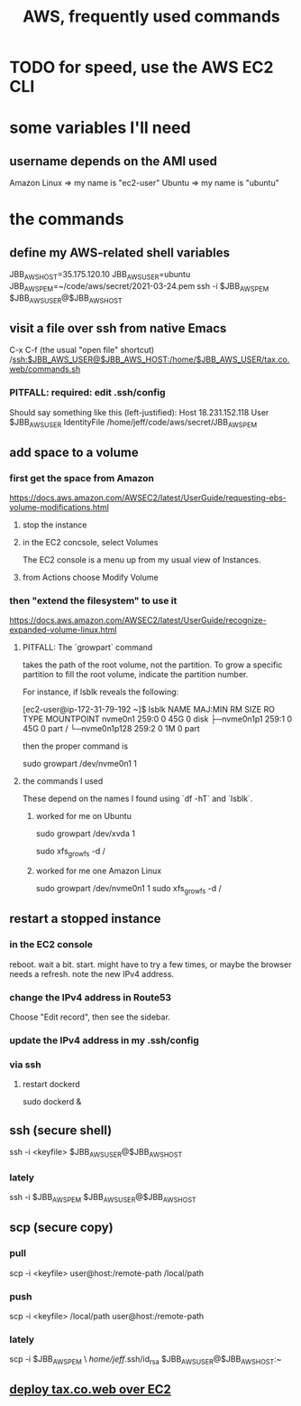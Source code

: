 :PROPERTIES:
:ID:       b4493a4d-f640-43aa-9f7c-ef36c5371a03
:END:
#+title: AWS, frequently used commands
* TODO for speed, use the AWS EC2 CLI
* some variables I'll need
** username depends on the AMI used
   Amazon Linux => my name is "ec2-user"
   Ubuntu => my name is "ubuntu"
* the commands
** define my AWS-related shell variables
   :PROPERTIES:
   :ID:       7edb7369-ce7a-47a7-a7d5-2dead9a03ac0
   :END:
   JBB_AWS_HOST=35.175.120.10
   JBB_AWS_USER=ubuntu
   JBB_AWS_PEM=~/code/aws/secret/2021-03-24.pem
   ssh -i $JBB_AWS_PEM $JBB_AWS_USER@$JBB_AWS_HOST
** visit a file over ssh from native Emacs
   C-x C-f (the usual "open file" shortcut)
   /ssh:$JBB_AWS_USER@$JBB_AWS_HOST:/home/$JBB_AWS_USER/tax.co.web/commands.sh
*** PITFALL: required: edit .ssh/config
    Should say something like this (left-justified):
    Host 18.231.152.118
         User $JBB_AWS_USER
         IdentityFile /home/jeff/code/aws/secret/JBB_AWS_PEM
** add space to a volume
*** first get the space from Amazon
    https://docs.aws.amazon.com/AWSEC2/latest/UserGuide/requesting-ebs-volume-modifications.html
**** stop the instance
**** in the EC2 concsole, select Volumes
     The EC2 console is a menu up from my usual view of Instances.
**** from Actions choose Modify Volume
*** then "extend the filesystem" to use it
    https://docs.aws.amazon.com/AWSEC2/latest/UserGuide/recognize-expanded-volume-linux.html
**** PITFALL: The `growpart` command
     takes the path of the root volume, not the partition.
     To grow a specific partition to fill the root volume,
     indicate the partition number.

     For instance, if lsblk reveals the following:

         [ec2-user@ip-172-31-79-192 ~]$ lsblk
         NAME          MAJ:MIN RM SIZE RO TYPE MOUNTPOINT
         nvme0n1       259:0    0  45G  0 disk
         ├─nvme0n1p1   259:1    0  45G  0 part /
         └─nvme0n1p128 259:2    0   1M  0 part

     then the proper command is

         sudo growpart /dev/nvme0n1 1
**** the commands I used
     These depend on the names I found using `df -hT` and `lsblk`.
***** worked for me on Ubuntu
      sudo growpart /dev/xvda 1
	# grow partition 1 of xvda
      sudo xfs_growfs -d /
	# grow the / folder, because that's where xvda is mounted to
***** worked for me one Amazon Linux
      sudo growpart /dev/nvme0n1 1
      sudo xfs_growfs -d /
** restart a stopped instance
*** in the EC2 console
    reboot. wait a bit.
    start. might have to try a few times, or maybe the browser needs a refresh.
    note the new IPv4 address.
*** change the IPv4 address in Route53
    Choose "Edit record", then see the sidebar.
*** update the IPv4 address in my .ssh/config
*** via ssh
**** restart dockerd
     sudo dockerd &
** ssh (secure shell)
   ssh  -i  <keyfile>  $JBB_AWS_USER@$JBB_AWS_HOST
*** lately
    ssh -i $JBB_AWS_PEM $JBB_AWS_USER@$JBB_AWS_HOST
** scp (secure copy)
*** pull
    scp -i <keyfile> user@host:/remote-path /local/path
*** push
    scp -i <keyfile> /local/path user@host:/remote-path
*** lately
    scp -i $JBB_AWS_PEM \
       /home/jeff/.ssh/id_rsa $JBB_AWS_USER@$JBB_AWS_HOST:~
** [[id:dc3cf615-f76e-40ed-b20d-2ea09ba3f74b][deploy tax.co.web over EC2]]
